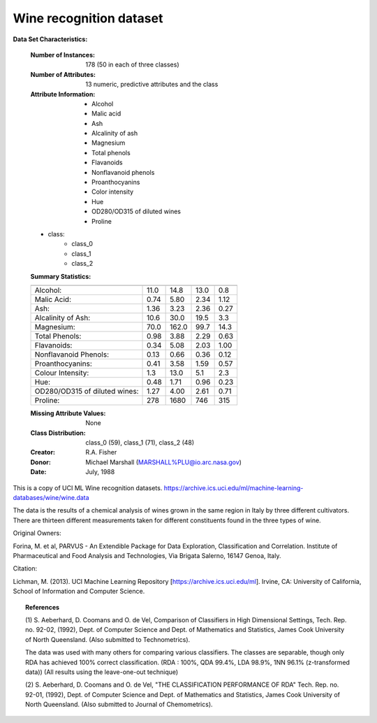 .. _wine_dataset:

Wine recognition dataset
------------------------

**Data Set Characteristics:**

    :Number of Instances: 178 (50 in each of three classes)
    :Number of Attributes: 13 numeric, predictive attributes and the class
    :Attribute Information:
 		- Alcohol
 		- Malic acid
 		- Ash
		- Alcalinity of ash  
 		- Magnesium
		- Total phenols
 		- Flavanoids
 		- Nonflavanoid phenols
 		- Proanthocyanins
		- Color intensity
 		- Hue
 		- OD280/OD315 of diluted wines
 		- Proline

    - class:
            - class_0
            - class_1
            - class_2
		
    :Summary Statistics:
    
    ============================= ==== ===== ======= =====
                                   Min   Max   Mean     SD
    ============================= ==== ===== ======= =====
    Alcohol:                      11.0  14.8    13.0   0.8
    Malic Acid:                   0.74  5.80    2.34  1.12
    Ash:                          1.36  3.23    2.36  0.27
    Alcalinity of Ash:            10.6  30.0    19.5   3.3
    Magnesium:                    70.0 162.0    99.7  14.3
    Total Phenols:                0.98  3.88    2.29  0.63
    Flavanoids:                   0.34  5.08    2.03  1.00
    Nonflavanoid Phenols:         0.13  0.66    0.36  0.12
    Proanthocyanins:              0.41  3.58    1.59  0.57
    Colour Intensity:              1.3  13.0     5.1   2.3
    Hue:                          0.48  1.71    0.96  0.23
    OD280/OD315 of diluted wines: 1.27  4.00    2.61  0.71
    Proline:                       278  1680     746   315
    ============================= ==== ===== ======= =====

    :Missing Attribute Values: None
    :Class Distribution: class_0 (59), class_1 (71), class_2 (48)
    :Creator: R.A. Fisher
    :Donor: Michael Marshall (MARSHALL%PLU@io.arc.nasa.gov)
    :Date: July, 1988

This is a copy of UCI ML Wine recognition datasets.
https://archive.ics.uci.edu/ml/machine-learning-databases/wine/wine.data

The data is the results of a chemical analysis of wines grown in the same
region in Italy by three different cultivators. There are thirteen different
measurements taken for different constituents found in the three types of
wine.

Original Owners: 

Forina, M. et al, PARVUS - 
An Extendible Package for Data Exploration, Classification and Correlation. 
Institute of Pharmaceutical and Food Analysis and Technologies,
Via Brigata Salerno, 16147 Genoa, Italy.

Citation:

Lichman, M. (2013). UCI Machine Learning Repository
[https://archive.ics.uci.edu/ml]. Irvine, CA: University of California,
School of Information and Computer Science. 

.. topic:: References

  (1) S. Aeberhard, D. Coomans and O. de Vel, 
  Comparison of Classifiers in High Dimensional Settings, 
  Tech. Rep. no. 92-02, (1992), Dept. of Computer Science and Dept. of  
  Mathematics and Statistics, James Cook University of North Queensland. 
  (Also submitted to Technometrics). 

  The data was used with many others for comparing various 
  classifiers. The classes are separable, though only RDA 
  has achieved 100% correct classification. 
  (RDA : 100%, QDA 99.4%, LDA 98.9%, 1NN 96.1% (z-transformed data)) 
  (All results using the leave-one-out technique) 

  (2) S. Aeberhard, D. Coomans and O. de Vel, 
  "THE CLASSIFICATION PERFORMANCE OF RDA" 
  Tech. Rep. no. 92-01, (1992), Dept. of Computer Science and Dept. of 
  Mathematics and Statistics, James Cook University of North Queensland. 
  (Also submitted to Journal of Chemometrics).
